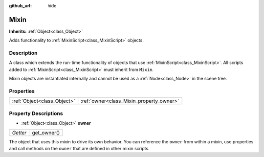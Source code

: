 :github_url: hide

.. Generated automatically by doc/tools/makerst.py in Godot's source tree.
.. DO NOT EDIT THIS FILE, but the Mixin.xml source instead.
.. The source is found in doc/classes or modules/<name>/doc_classes.

.. _class_Mixin:

Mixin
=====

**Inherits:** :ref:`Object<class_Object>`

Adds functionality to :ref:`MixinScript<class_MixinScript>` objects.

Description
-----------

A class which extends the run-time functionality of objects that use :ref:`MixinScript<class_MixinScript>`. All scripts added to :ref:`MixinScript<class_MixinScript>` must inherit from ``Mixin``.

Mixin objects are instantiated internally and cannot be used as a :ref:`Node<class_Node>` in the scene tree.

Properties
----------

+-----------------------------+------------------------------------------+
| :ref:`Object<class_Object>` | :ref:`owner<class_Mixin_property_owner>` |
+-----------------------------+------------------------------------------+

Property Descriptions
---------------------

.. _class_Mixin_property_owner:

- :ref:`Object<class_Object>` **owner**

+----------+-------------+
| *Getter* | get_owner() |
+----------+-------------+

The object that uses this mixin to drive its own behavior. You can reference the ``owner`` from within a mixin, use properties and call methods on the ``owner`` that are defined in other mixin scripts.

.. |virtual| replace:: :abbr:`virtual (This method should typically be overridden by the user to have any effect.)`
.. |const| replace:: :abbr:`const (This method has no side effects. It doesn't modify any of the instance's member variables.)`
.. |vararg| replace:: :abbr:`vararg (This method accepts any number of arguments after the ones described here.)`

